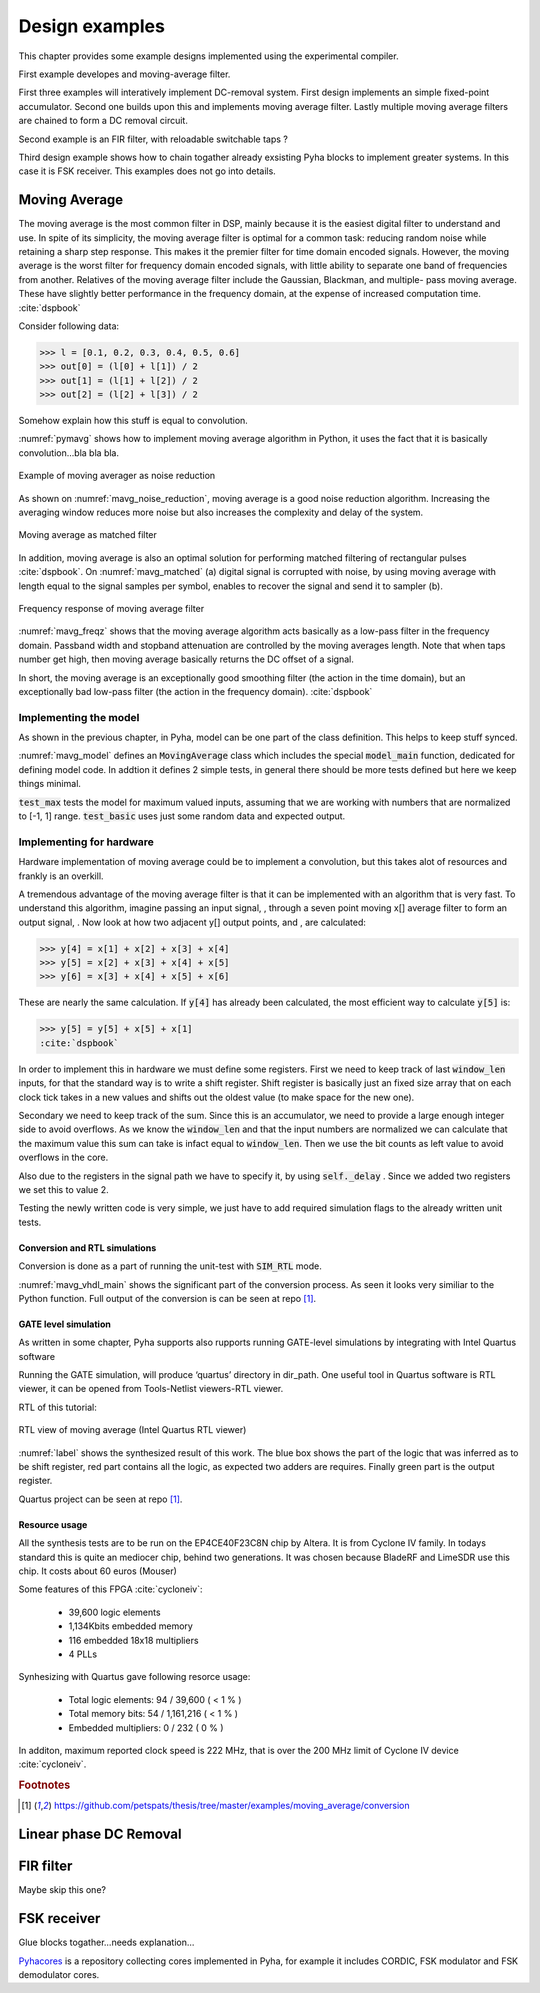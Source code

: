 Design examples
===============
This chapter provides some example designs implemented using the experimental compiler.

First example developes and moving-average filter.

First three examples will interatively implement
DC-removal system. First design implements an simple fixed-point accumulator. Second one builds upon this and implements
moving average filter. Lastly multiple moving average filters are chained to form a DC removal circuit.

Second example is an FIR filter, with reloadable switchable taps ?

Third design example shows how to chain togather already exsisting Pyha blocks to implement greater systems.
In this case it is FSK receiver. This examples does not go into details.


Moving Average
--------------

The moving average is the most common filter in DSP, mainly because it is the easiest digital
filter to understand and use.  In spite of its simplicity, the moving average filter is
optimal for a common task: reducing random noise while retaining a sharp step response.  This makes it the
premier filter for time domain encoded signals.  However, the moving average is the worst filter
for frequency domain encoded signals, with little ability to separate one band of frequencies from
another.  Relatives of the moving average filter include the Gaussian, Blackman, and multiple-
pass moving average.  These have slightly better performance in the frequency domain, at the
expense of increased computation time. :cite:`dspbook`

Consider following data:

>>> l = [0.1, 0.2, 0.3, 0.4, 0.5, 0.6]
>>> out[0] = (l[0] + l[1]) / 2
>>> out[1] = (l[1] + l[2]) / 2
>>> out[2] = (l[2] + l[3]) / 2

Somehow explain how this stuff is equal to convolution.

.. code-block:: python
    :caption: Implementation of moving average algorithm in Python
    :name: pymavg

    avg_len = 4
    taps = [1 / avg_len] * avg_len
    ret = np.convolve(inputs, taps, mode='full')

:numref:`pymavg` shows how to implement moving average algorithm in Python, it uses the
fact that it is basically convolution...bla bla bla.




.. _mavg_noise_reduction:
.. figure:: img/moving_average_noise.png
    :align: center
    :figclass: align-center

    Example of moving averager as noise reduction



As shown on :numref:`mavg_noise_reduction`, moving average is a good noise reduction algorithm.
Increasing the averaging window reduces more noise but also increases the complexity and delay of
the system.



.. _mavg_matched:
.. figure:: img/moving_average_matched.png
    :align: center
    :figclass: align-center

    Moving average as matched filter

In addition, moving average is also an optimal solution for performing matched filtering of
rectangular pulses :cite:`dspbook`.  On :numref:`mavg_matched` (a) digital signal is corrupted
with noise, by using moving average with length equal to the signal samples per symbol, enables to
recover the signal and send it to sampler (b).


.. _mavg_freqz:
.. figure:: img/moving_average_freqz.png
    :align: center
    :figclass: align-center

    Frequency response of moving average filter

:numref:`mavg_freqz` shows that the moving average algorithm acts basically as a low-pass
filter in the frequency domain. Passband width and stopband attenuation are controlled by the
moving averages length. Note that when taps number get high, then moving average basically returns
the DC offset of a signal.

In  short,  the  moving  average  is  an exceptionally  good smoothing  filter
(the  action  in  the  time  domain),  but  an exceptionally bad low-pass filter
(the action in the frequency domain). :cite:`dspbook`


Implementing the model
~~~~~~~~~~~~~~~~~~~~~~

As shown in the previous chapter, in Pyha, model can be one part of the class definition.
This helps to keep stuff synced.

.. code-block:: python
    :caption: Moving average model and tests
    :name: mavg_model

    class MovingAverage(HW):
        def __init__(self, window_len):
            self.window_len = window_len

        def model_main(self, inputs):
            taps = [1 / self.window_len] * self.window_len
            ret = np.convolve(inputs, taps, mode='full')
            return ret[:-self.window_len + 1]

    def test_basic():
        mov = MovingAverage(window_len=4)
        x = [-0.2, 0.05, 1.0, -0.9571, 0.0987]
        expected = [-0.05, -0.0375, 0.2125, -0.026775, 0.0479]
        assert_sim_match(mov, expected, x, simulations=[SIM_MODEL])

    def test_max():
        mov = MovingAverage(window_len=4)
        x = [1., 1., 1., 1., 1., 1.]
        expected = [0.25, 0.5, 0.75, 1., 1., 1.]
        assert_sim_match(mov, expected, x, simulations=[SIM_MODEL])


:numref:`mavg_model` defines an :code:`MovingAverage` class which includes the special
:code:`model_main` function, dedicated for defining model code. In addtion it defines 2 simple
tests, in general there should be more tests defined but here we keep things minimal.

:code:`test_max` tests the model for maximum valued inputs, assuming that we are working with
numbers that are normalized to [-1, 1] range. :code:`test_basic` uses just some random data and
expected output.

Implementing for hardware
~~~~~~~~~~~~~~~~~~~~~~~~~
Hardware implementation of moving average could be to implement a convolution, but this takes
alot of resources and frankly is an overkill.


A  tremendous  advantage  of  the  moving  average  filter  is  that  it  can  be
implemented  with  an  algorithm  that  is  very  fast.    To  understand  this
algorithm, imagine passing an input signal,
, through a seven point moving x[] average  filter  to  form  an  output  signal,
. Now  look  at  how  two  adjacent y[] output points, and , are calculated:

>>> y[4] = x[1] + x[2] + x[3] + x[4]
>>> y[5] = x[2] + x[3] + x[4] + x[5]
>>> y[6] = x[3] + x[4] + x[5] + x[6]

These  are  nearly  the  same  calculation. If :code:`y[4]` has already been calculated, the
most efficient way to calculate :code:`y[5]` is:

>>> y[5] = y[5] + x[5] + x[1]
:cite:`dspbook`

.. code-block:: python
    :caption: Moving average hw model
    :name: mavg_hw_model

    # THIS CODE IS SHIT
    class MovingAverage(HW):
        def __init__(self, window_len):
            self.window_pow = int(np.log2(window_len))

            # registers
            self.shift_register = [Sfix()] * self.window_len
            self.sum = Sfix(left=self.window_pow, overflow_style=fixed_wrap, round_style=fixed_truncate)

            # module delay
            self._delay = 1

        def main(self, x):
            # add new element to shift register
            self.next.shift_register = [x] + self.shift_register[:-1]

            # calculate new sum
            self.next.sum = self.sum + x - self.shift_register[-1]

            # divide sum by amount of window_len, and resize to same format as input 'x'
            ret = resize(self.sum >> self.window_pow, size_res=x)
            return ret

        def model_main(self, inputs):
            ...


In order to implement this in hardware we must define some registers. First we need to
keep track of last :code:`window_len` inputs, for that the standard way is to write a shift
register. Shift register is basically just an fixed size array that on each clock tick takes in
a new values and shifts out the oldest value (to make space for the new one).

Secondary we need to keep track of the sum. Since this is an accumulator, we need to provide a
large enough integer side to avoid overflows. As we know the :code:`window_len` and that the
input numbers are normalized we can calculate that the maximum value this sum can take is infact equal
to :code:`window_len`. Then we use the bit counts as left value to avoid overflows in the core.

Also due to the registers in the signal path we have to specify it, by using :code:`self._delay`
. Since we added two registers we set this to value 2.

Testing the newly written code is very simple, we just have to add required simulation flags
to the already written unit tests.


Conversion and RTL simulations
^^^^^^^^^^^^^^^^^^^^^^^^^^^^^^

Conversion is done as a part of running the unit-test with :code:`SIM_RTL` mode.


.. code-block:: vhdl
    :caption: Main function of converted VHDL sources
    :name: mavg_vhdl_main


    procedure main(self:inout self_t; x: sfixed(0 downto -17); ret_0:out sfixed(0 downto -17)) is

    begin

        -- add new element to shift register
        self.\next\.shift_register := x & self.shift_register(0 to self.shift_register'high-1);

        -- calculate new sum
        self.\next\.sum := resize(self.sum + x - self.shift_register(self.shift_register'length-1), 2, -17, fixed_wrap, fixed_truncate);

        -- divide sum by amount of window_len
        self.\next\.\out\ := resize(self.sum sra self.window_pow, 0, -17, fixed_wrap, fixed_truncate);
        ret_0 := self.\out\;
        return;
    end procedure;


:numref:`mavg_vhdl_main` shows the significant part of the conversion process. As seen it looks very similiar
to the Python function. Full output of the conversion is can be seen at repo [#f1]_.



GATE level simulation
^^^^^^^^^^^^^^^^^^^^^

As written in some chapter, Pyha supports also rupports running GATE-level simulations
by integrating with Intel Quartus software

Running the GATE simulation, will produce ‘quartus’ directory in dir_path. One useful tool in Quartus software is RTL viewer, it can be opened from Tools-Netlist viewers-RTL viewer.

RTL of this tutorial:

.. _label:
.. figure:: img/rtl_annotations.png
    :align: center
    :figclass: align-center

    RTL view of moving average (Intel Quartus RTL viewer)


:numref:`label` shows the synthesized result of this work. The blue box shows the part of the logic that was inferred
as to be shift register, red part contains all the logic, as expected two adders are requires. Finally green part is the
output register.

Quartus project can be seen at repo [#f1]_.


Resource usage
^^^^^^^^^^^^^^

All the synthesis tests are to be run on the EP4CE40F23C8N chip by Altera. It is from Cyclone IV family.
In todays standard this is quite an mediocer chip, behind two generations.
It was chosen because BladeRF and LimeSDR use this chip. It costs about 60 euros (Mouser)

Some features of this FPGA :cite:`cycloneiv`:

    - 39,600 logic elements
    - 1,134Kbits embedded memory
    - 116 embedded 18x18 multipliers
    - 4 PLLs

Synhesizing with Quartus gave following resorce usage:

    - Total logic elements: 94 / 39,600 ( < 1 % )
    - Total memory bits:    54 / 1,161,216 ( < 1 % )
    - Embedded multipliers: 0 / 232 ( 0 % )

In additon, maximum reported clock speed is 222 MHz, that is over the 200 MHz limit of Cyclone IV device :cite:`cycloneiv`.

.. rubric:: Footnotes

.. [#f1] https://github.com/petspats/thesis/tree/master/examples/moving_average/conversion



Linear phase DC Removal
-----------------------
.. todo:: What is DC and why to remove it?


FIR filter
----------
Maybe skip this one?


FSK receiver
------------
Glue blocks togather...needs explanation...




`Pyhacores <https://github.com/petspats/pyhacores>`__ is a repository collecting cores implemented in Pyha,
for example it includes CORDIC, FSK modulator and FSK demodulator cores.

